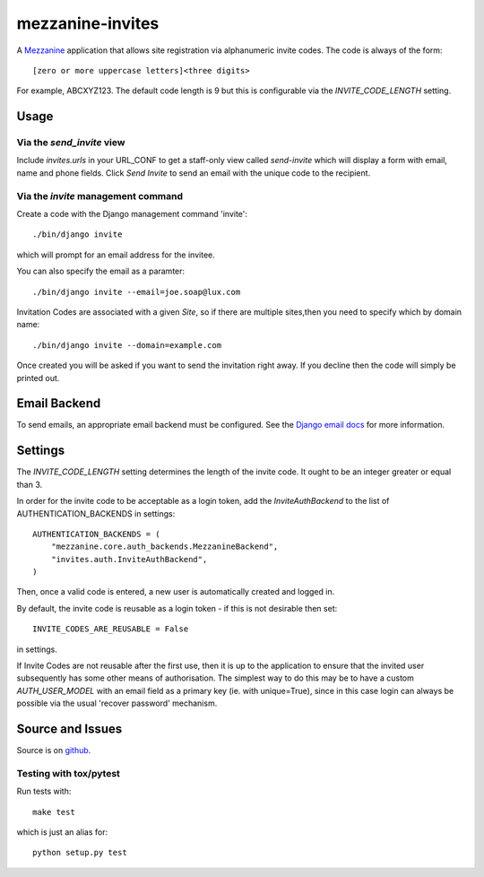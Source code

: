
mezzanine-invites
=================

A `Mezzanine`_ application that allows site registration via alphanumeric
invite codes. The code is always of the form::

    [zero or more uppercase letters]<three digits>

For example, ABCXYZ123. The default code length is 9 but this is
configurable via the `INVITE_CODE_LENGTH` setting.

Usage
-----

Via the `send_invite` view
~~~~~~~~~~~~~~~~~~~~~~~~~~

Include `invites.urls` in your URL_CONF to get a staff-only view called
*send-invite* which will display a form with email, name and phone fields.
Click `Send Invite` to send an email with the unique code to the recipient.

Via the `invite` management command
~~~~~~~~~~~~~~~~~~~~~~~~~~~~~~~~~~~

Create a code with the Django management command 'invite'::

    ./bin/django invite

which will prompt for an email address for the invitee.

You can also specify the email as a paramter::

    ./bin/django invite --email=joe.soap@lux.com

Invitation Codes are associated with a given `Site`, so if there are multiple
sites,then you need to specify which by domain name::

    ./bin/django invite --domain=example.com

Once created you will be asked if you want to send the invitation right away.
If you decline then the code will simply be printed out.

Email Backend
-------------

To send emails, an appropriate email backend must be configured. See the
`Django email docs`_ for more information.


Settings
--------

The `INVITE_CODE_LENGTH` setting determines the length of the invite code.
It ought to be an integer greater or equal than 3.

In order for the invite code to be acceptable as a login token, add the
`InviteAuthBackend` to the list of AUTHENTICATION_BACKENDS in settings::

    AUTHENTICATION_BACKENDS = (
        "mezzanine.core.auth_backends.MezzanineBackend",
        "invites.auth.InviteAuthBackend",
    )

Then, once a valid code is entered, a new user is automatically created and
logged in.

By default, the invite code is reusable as a login token - if this is not
desirable then set::

    INVITE_CODES_ARE_REUSABLE = False

in settings.

If Invite Codes are not reusable after the first use, then it is up to the
application to ensure that the invited user subsequently has some other means
of authorisation. The simplest way to do this may be to have a custom
`AUTH_USER_MODEL` with an email field as a primary key (ie. with unique=True),
since in this case login can always be possible via the usual 'recover password'
mechanism.


Source and Issues
-----------------

Source is on `github`_.

.. _github: https://github.com/averagehuman/mezzanine-invites
.. _mezzanine: http://mezzanine.jupo.org
.. _django email docs: https://docs.djangoproject.com/en/dev/topics/email/

Testing with tox/pytest
~~~~~~~~~~~~~~~~~~~~~~~

Run tests with::

    make test

which is just an alias for::

    python setup.py test



